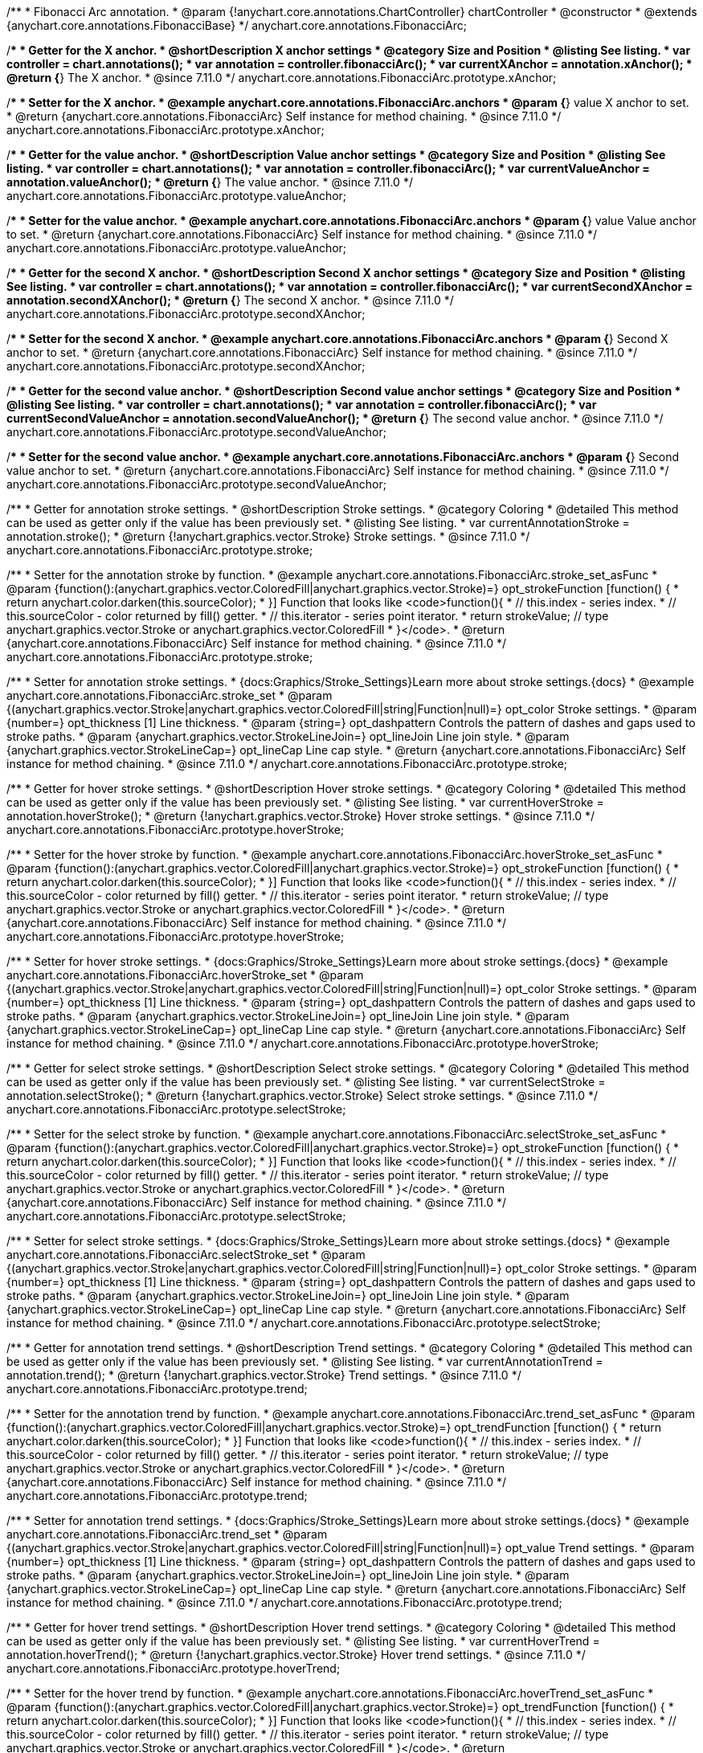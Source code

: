 /**
 * Fibonacci Arc annotation.
 * @param {!anychart.core.annotations.ChartController} chartController
 * @constructor
 * @extends {anychart.core.annotations.FibonacciBase}
 */
anychart.core.annotations.FibonacciArc;

//----------------------------------------------------------------------------------------------------------------------
//
//  anychart.core.annotations.FibonacciArc.prototype.xAnchor
//
//----------------------------------------------------------------------------------------------------------------------

/**
 * Getter for the X anchor.
 * @shortDescription X anchor settings
 * @category Size and Position
 * @listing See listing.
 * var controller = chart.annotations();
 * var annotation = controller.fibonacciArc();
 * var currentXAnchor = annotation.xAnchor();
 * @return {*} The X anchor.
 * @since 7.11.0
 */
anychart.core.annotations.FibonacciArc.prototype.xAnchor;

/**
 * Setter for the X anchor.
 * @example anychart.core.annotations.FibonacciArc.anchors
 * @param {*} value X anchor to set.
 * @return {anychart.core.annotations.FibonacciArc} Self instance for method chaining.
 * @since 7.11.0
 */
anychart.core.annotations.FibonacciArc.prototype.xAnchor;

//----------------------------------------------------------------------------------------------------------------------
//
//  anychart.core.annotations.FibonacciArc.prototype.valueAnchor
//
//----------------------------------------------------------------------------------------------------------------------

/**
 * Getter for the value anchor.
 * @shortDescription Value anchor settings
 * @category Size and Position
 * @listing See listing.
 * var controller = chart.annotations();
 * var annotation = controller.fibonacciArc();
 * var currentValueAnchor = annotation.valueAnchor();
 * @return {*} The value anchor.
 * @since 7.11.0
 */
anychart.core.annotations.FibonacciArc.prototype.valueAnchor;

/**
 * Setter for the value anchor.
 * @example anychart.core.annotations.FibonacciArc.anchors
 * @param {*} value Value anchor to set.
 * @return {anychart.core.annotations.FibonacciArc} Self instance for method chaining.
 * @since 7.11.0
 */
anychart.core.annotations.FibonacciArc.prototype.valueAnchor;

//----------------------------------------------------------------------------------------------------------------------
//
//  anychart.core.annotations.FibonacciArc.prototype.secondXAnchor
//
//----------------------------------------------------------------------------------------------------------------------

/**
 * Getter for the second X anchor.
 * @shortDescription Second X anchor settings
 * @category Size and Position
 * @listing See listing.
 * var controller = chart.annotations();
 * var annotation = controller.fibonacciArc();
 * var currentSecondXAnchor = annotation.secondXAnchor();
 * @return {*} The second X anchor.
 * @since 7.11.0
 */
anychart.core.annotations.FibonacciArc.prototype.secondXAnchor;

/**
 * Setter for the second X anchor.
 * @example anychart.core.annotations.FibonacciArc.anchors
 * @param {*} Second X anchor to set.
 * @return {anychart.core.annotations.FibonacciArc} Self instance for method chaining.
 * @since 7.11.0
 */
anychart.core.annotations.FibonacciArc.prototype.secondXAnchor;

//----------------------------------------------------------------------------------------------------------------------
//
//  anychart.core.annotations.FibonacciArc.prototype.secondValueAnchor
//
//----------------------------------------------------------------------------------------------------------------------

/**
 * Getter for the second value anchor.
 * @shortDescription Second value anchor settings
 * @category Size and Position
 * @listing See listing.
 * var controller = chart.annotations();
 * var annotation = controller.fibonacciArc();
 * var currentSecondValueAnchor = annotation.secondValueAnchor();
 * @return {*} The second value anchor.
 * @since 7.11.0
 */
anychart.core.annotations.FibonacciArc.prototype.secondValueAnchor;

/**
 * Setter for the second value anchor.
 * @example anychart.core.annotations.FibonacciArc.anchors
 * @param {*} Second value anchor to set.
 * @return {anychart.core.annotations.FibonacciArc} Self instance for method chaining.
 * @since 7.11.0
 */
anychart.core.annotations.FibonacciArc.prototype.secondValueAnchor;

//----------------------------------------------------------------------------------------------------------------------
//
//  anychart.core.annotations.FibonacciArc.prototype.stroke
//
//----------------------------------------------------------------------------------------------------------------------

/**
 * Getter for annotation stroke settings.
 * @shortDescription Stroke settings.
 * @category Coloring
 * @detailed This method can be used as getter only if the value has been previously set.
 * @listing See listing.
 * var currentAnnotationStroke = annotation.stroke();
 * @return {!anychart.graphics.vector.Stroke} Stroke settings.
 * @since 7.11.0
 */
anychart.core.annotations.FibonacciArc.prototype.stroke;

/**
 * Setter for the annotation stroke by function.
 * @example anychart.core.annotations.FibonacciArc.stroke_set_asFunc
 * @param {function():(anychart.graphics.vector.ColoredFill|anychart.graphics.vector.Stroke)=} opt_strokeFunction [function() {
 *  return anychart.color.darken(this.sourceColor);
 * }] Function that looks like <code>function(){
 *    // this.index - series index.
 *    // this.sourceColor -  color returned by fill() getter.
 *    // this.iterator - series point iterator.
 *    return strokeValue; // type anychart.graphics.vector.Stroke or anychart.graphics.vector.ColoredFill
 * }</code>.
 * @return {anychart.core.annotations.FibonacciArc} Self instance for method chaining.
 * @since 7.11.0
 */
anychart.core.annotations.FibonacciArc.prototype.stroke;

/**
 * Setter for annotation stroke settings.
 * {docs:Graphics/Stroke_Settings}Learn more about stroke settings.{docs}
 * @example anychart.core.annotations.FibonacciArc.stroke_set
 * @param {(anychart.graphics.vector.Stroke|anychart.graphics.vector.ColoredFill|string|Function|null)=} opt_color Stroke settings.
 * @param {number=} opt_thickness [1] Line thickness.
 * @param {string=} opt_dashpattern Controls the pattern of dashes and gaps used to stroke paths.
 * @param {anychart.graphics.vector.StrokeLineJoin=} opt_lineJoin Line join style.
 * @param {anychart.graphics.vector.StrokeLineCap=} opt_lineCap Line cap style.
 * @return {anychart.core.annotations.FibonacciArc} Self instance for method chaining.
 * @since 7.11.0
 */
anychart.core.annotations.FibonacciArc.prototype.stroke;

//----------------------------------------------------------------------------------------------------------------------
//
//  anychart.core.annotations.FibonacciArc.prototype.hoverStroke
//
//----------------------------------------------------------------------------------------------------------------------

/**
 * Getter for hover stroke settings.
 * @shortDescription Hover stroke settings.
 * @category Coloring
 * @detailed This method can be used as getter only if the value has been previously set.
 * @listing See listing.
 * var currentHoverStroke = annotation.hoverStroke();
 * @return {!anychart.graphics.vector.Stroke} Hover stroke settings.
 * @since 7.11.0
 */
anychart.core.annotations.FibonacciArc.prototype.hoverStroke;

/**
 * Setter for the hover stroke by function.
 * @example anychart.core.annotations.FibonacciArc.hoverStroke_set_asFunc
 * @param {function():(anychart.graphics.vector.ColoredFill|anychart.graphics.vector.Stroke)=} opt_strokeFunction [function() {
 *  return anychart.color.darken(this.sourceColor);
 * }] Function that looks like <code>function(){
 *    // this.index - series index.
 *    // this.sourceColor -  color returned by fill() getter.
 *    // this.iterator - series point iterator.
 *    return strokeValue; // type anychart.graphics.vector.Stroke or anychart.graphics.vector.ColoredFill
 * }</code>.
 * @return {anychart.core.annotations.FibonacciArc} Self instance for method chaining.
 * @since 7.11.0
 */
anychart.core.annotations.FibonacciArc.prototype.hoverStroke;

/**
 * Setter for hover stroke settings.
 * {docs:Graphics/Stroke_Settings}Learn more about stroke settings.{docs}
 * @example anychart.core.annotations.FibonacciArc.hoverStroke_set
 * @param {(anychart.graphics.vector.Stroke|anychart.graphics.vector.ColoredFill|string|Function|null)=} opt_color Stroke settings.
 * @param {number=} opt_thickness [1] Line thickness.
 * @param {string=} opt_dashpattern Controls the pattern of dashes and gaps used to stroke paths.
 * @param {anychart.graphics.vector.StrokeLineJoin=} opt_lineJoin Line join style.
 * @param {anychart.graphics.vector.StrokeLineCap=} opt_lineCap Line cap style.
 * @return {anychart.core.annotations.FibonacciArc} Self instance for method chaining.
 * @since 7.11.0
 */
anychart.core.annotations.FibonacciArc.prototype.hoverStroke;

//----------------------------------------------------------------------------------------------------------------------
//
//  anychart.core.annotations.FibonacciArc.prototype.selectStroke
//
//----------------------------------------------------------------------------------------------------------------------

/**
 * Getter for select stroke settings.
 * @shortDescription Select stroke settings.
 * @category Coloring
 * @detailed This method can be used as getter only if the value has been previously set.
 * @listing See listing.
 * var currentSelectStroke = annotation.selectStroke();
 * @return {!anychart.graphics.vector.Stroke} Select stroke settings.
 * @since 7.11.0
 */
anychart.core.annotations.FibonacciArc.prototype.selectStroke;

/**
 * Setter for the select stroke by function.
 * @example anychart.core.annotations.FibonacciArc.selectStroke_set_asFunc
 * @param {function():(anychart.graphics.vector.ColoredFill|anychart.graphics.vector.Stroke)=} opt_strokeFunction [function() {
 *  return anychart.color.darken(this.sourceColor);
 * }] Function that looks like <code>function(){
 *    // this.index - series index.
 *    // this.sourceColor -  color returned by fill() getter.
 *    // this.iterator - series point iterator.
 *    return strokeValue; // type anychart.graphics.vector.Stroke or anychart.graphics.vector.ColoredFill
 * }</code>.
 * @return {anychart.core.annotations.FibonacciArc} Self instance for method chaining.
 * @since 7.11.0
 */
anychart.core.annotations.FibonacciArc.prototype.selectStroke;

/**
 * Setter for select stroke settings.
 * {docs:Graphics/Stroke_Settings}Learn more about stroke settings.{docs}
 * @example anychart.core.annotations.FibonacciArc.selectStroke_set
 * @param {(anychart.graphics.vector.Stroke|anychart.graphics.vector.ColoredFill|string|Function|null)=} opt_color Stroke settings.
 * @param {number=} opt_thickness [1] Line thickness.
 * @param {string=} opt_dashpattern Controls the pattern of dashes and gaps used to stroke paths.
 * @param {anychart.graphics.vector.StrokeLineJoin=} opt_lineJoin Line join style.
 * @param {anychart.graphics.vector.StrokeLineCap=} opt_lineCap Line cap style.
 * @return {anychart.core.annotations.FibonacciArc} Self instance for method chaining.
 * @since 7.11.0
 */
anychart.core.annotations.FibonacciArc.prototype.selectStroke;

//----------------------------------------------------------------------------------------------------------------------
//
//  anychart.core.annotations.FibonacciArc.prototype.trend;
//
//----------------------------------------------------------------------------------------------------------------------

/**
 * Getter for annotation trend settings.
 * @shortDescription Trend settings.
 * @category Coloring
 * @detailed This method can be used as getter only if the value has been previously set.
 * @listing See listing.
 * var currentAnnotationTrend = annotation.trend();
 * @return {!anychart.graphics.vector.Stroke} Trend settings.
 * @since 7.11.0
 */
anychart.core.annotations.FibonacciArc.prototype.trend;

/**
 * Setter for the annotation trend by function.
 * @example anychart.core.annotations.FibonacciArc.trend_set_asFunc
 * @param {function():(anychart.graphics.vector.ColoredFill|anychart.graphics.vector.Stroke)=} opt_trendFunction [function() {
 *  return anychart.color.darken(this.sourceColor);
 * }] Function that looks like <code>function(){
 *    // this.index - series index.
 *    // this.sourceColor - color returned by fill() getter.
 *    // this.iterator - series point iterator.
 *    return strokeValue; // type anychart.graphics.vector.Stroke or anychart.graphics.vector.ColoredFill
 * }</code>.
 * @return {anychart.core.annotations.FibonacciArc} Self instance for method chaining.
 * @since 7.11.0
 */
anychart.core.annotations.FibonacciArc.prototype.trend;

/**
 * Setter for annotation trend settings.
 * {docs:Graphics/Stroke_Settings}Learn more about stroke settings.{docs}
 * @example anychart.core.annotations.FibonacciArc.trend_set
 * @param {(anychart.graphics.vector.Stroke|anychart.graphics.vector.ColoredFill|string|Function|null)=} opt_value Trend settings.
 * @param {number=} opt_thickness [1] Line thickness.
 * @param {string=} opt_dashpattern Controls the pattern of dashes and gaps used to stroke paths.
 * @param {anychart.graphics.vector.StrokeLineJoin=} opt_lineJoin Line join style.
 * @param {anychart.graphics.vector.StrokeLineCap=} opt_lineCap Line cap style.
 * @return {anychart.core.annotations.FibonacciArc} Self instance for method chaining.
 * @since 7.11.0
 */
anychart.core.annotations.FibonacciArc.prototype.trend;

//----------------------------------------------------------------------------------------------------------------------
//
//  anychart.core.annotations.FibonacciArc.prototype.hoverTrend
//
//----------------------------------------------------------------------------------------------------------------------

/**
 * Getter for hover trend settings.
 * @shortDescription Hover trend settings.
 * @category Coloring
 * @detailed This method can be used as getter only if the value has been previously set.
 * @listing See listing.
 * var currentHoverTrend = annotation.hoverTrend();
 * @return {!anychart.graphics.vector.Stroke} Hover trend settings.
 * @since 7.11.0
 */
anychart.core.annotations.FibonacciArc.prototype.hoverTrend;

/**
 * Setter for the hover trend by function.
 * @example anychart.core.annotations.FibonacciArc.hoverTrend_set_asFunc
 * @param {function():(anychart.graphics.vector.ColoredFill|anychart.graphics.vector.Stroke)=} opt_trendFunction [function() {
 *  return anychart.color.darken(this.sourceColor);
 * }] Function that looks like <code>function(){
 *    // this.index - series index.
 *    // this.sourceColor - color returned by fill() getter.
 *    // this.iterator - series point iterator.
 *    return strokeValue; // type anychart.graphics.vector.Stroke or anychart.graphics.vector.ColoredFill
 * }</code>.
 * @return {anychart.core.annotations.FibonacciArc} Self instance for method chaining.
 * @since 7.11.0
 */
anychart.core.annotations.FibonacciArc.prototype.hoverTrend;

/**
 * Setter for hover trend settings.
 * {docs:Graphics/Stroke_Settings}Learn more about stroke settings.{docs}
 * @example anychart.core.annotations.FibonacciArc.hoverTrend_set
 * @param {(anychart.graphics.vector.Stroke|anychart.graphics.vector.ColoredFill|string|Function|null)=} opt_value Trend settings.
 * @param {number=} opt_thickness [1] Line thickness.
 * @param {string=} opt_dashpattern Controls the pattern of dashes and gaps used to stroke paths.
 * @param {anychart.graphics.vector.StrokeLineJoin=} opt_lineJoin Line join style.
 * @param {anychart.graphics.vector.StrokeLineCap=} opt_lineCap Line cap style.
 * @return {anychart.core.annotations.FibonacciArc} Self instance for method chaining.
 * @since 7.11.0
 */
anychart.core.annotations.FibonacciArc.prototype.hoverTrend;

//----------------------------------------------------------------------------------------------------------------------
//
//  anychart.core.annotations.FibonacciArc.prototype.selectTrend
//
//----------------------------------------------------------------------------------------------------------------------

/**
 * Getter for select trend settings.
 * @shortDescription Select trend settings.
 * @category Coloring
 * @detailed This method can be used as getter only if the value has been previously set.
 * @listing See listing.
 * var currentSelectTrend = annotation.selectTrend();
 * @return {!anychart.graphics.vector.Stroke} Select trend settings.
 * @since 7.11.0
 */
anychart.core.annotations.FibonacciArc.prototype.selectTrend;

/**
 * Setter for the select trend by function.
 * @example anychart.core.annotations.FibonacciArc.selectTrend_set_asFunc
 * @param {function():(anychart.graphics.vector.ColoredFill|anychart.graphics.vector.Stroke)=} opt_trendFunction [function() {
 *  return anychart.color.darken(this.sourceColor);
 * }] Function that looks like <code>function(){
 *    // this.index - series index.
 *    // this.sourceColor - color returned by fill() getter.
 *    // this.iterator - series point iterator.
 *    return strokeValue; // type anychart.graphics.vector.Stroke or anychart.graphics.vector.ColoredFill
 * }</code>.
 * @return {anychart.core.annotations.FibonacciArc} Self instance for method chaining.
 * @since 7.11.0
 */
anychart.core.annotations.FibonacciArc.prototype.selectTrend;

/**
 * Setter for select trend settings.
 * {docs:Graphics/Stroke_Settings}Learn more about stroke settings.{docs}
 * @example anychart.core.annotations.FibonacciArc.selectTrend_set
 * @param {(anychart.graphics.vector.Stroke|anychart.graphics.vector.ColoredFill|string|Function|null)=} opt_value Trend settings.
 * @param {number=} opt_thickness [1] Line thickness.
 * @param {string=} opt_dashpattern Controls the pattern of dashes and gaps used to stroke paths.
 * @param {anychart.graphics.vector.StrokeLineJoin=} opt_lineJoin Line join style.
 * @param {anychart.graphics.vector.StrokeLineCap=} opt_lineCap Line cap style.
 * @return {anychart.core.annotations.FibonacciArc} Self instance for method chaining.
 * @since 7.11.0
 */
anychart.core.annotations.FibonacciArc.prototype.selectTrend;

//----------------------------------------------------------------------------------------------------------------------
//
//  anychart.core.annotations.FibonacciArc.prototype.color
//
//----------------------------------------------------------------------------------------------------------------------

/**
 * Getter for the annotation color.
 * @shortDescription Color settings.
 * @category Coloring
 * @listing See listing.
 * var color = annotation.color();
 * @return {string} The annotation color.
 * @since 7.11.0
 */
anychart.core.annotations.FibonacciArc.prototype.color;

/**
 * Setter for the annotation color.
 * @detailed <b>Note: </b> <u>color</u> methods sets <b>fill</b> and <b>stroke</b> settings, which means it is not wise to pass
 * image fill here - stroke doesn't accept image fill.<br/>
 * {docs:Graphics/Fill_Settings}Learn more about coloring.{docs}
 * @example anychart.core.annotations.FibonacciArc.color_set
 * @param {string} value Color as a string.
 * @return {anychart.core.annotations.FibonacciArc} Self instance for method chaining.
 * @since 7.11.0
 */
anychart.core.annotations.FibonacciArc.prototype.color;

//----------------------------------------------------------------------------------------------------------------------
//
//  anychart.core.annotations.FibonacciArc.prototype.hoverGap
//
//----------------------------------------------------------------------------------------------------------------------

/**
 * Getter for the hover gap.
 * @shortDescription Hover gap settings.
 * @category Size and Position
 * @listing See listing.
 * var currentHoverGap = annotation.hoverGap();
 * @return {number} The hover gap value.
 * @since 7.11.0
 */
anychart.core.annotations.FibonacciArc.prototype.hoverGap;

/**
 * Setter for the hover gap.<br/>
 * The contour size around annotation.
 * @example anychart.core.annotations.FibonacciArc.hoverGap_set
 * @param {*} value Value to set.
 * @return {anychart.core.annotations.FibonacciArc} Self instance for method chaining.
 * @since 7.11.0
 */
anychart.core.annotations.FibonacciArc.prototype.hoverGap;


/** @inheritDoc */
anychart.core.annotations.FibonacciArc.prototype.getType;

/** @inheritDoc */
anychart.core.annotations.FibonacciArc.prototype.getChart;

/** @inheritDoc */
anychart.core.annotations.FibonacciArc.prototype.getPlot;

/** @inheritDoc */
anychart.core.annotations.FibonacciArc.prototype.yScale;

/** @inheritDoc */
anychart.core.annotations.FibonacciArc.prototype.yScale;

/** @inheritDoc */
anychart.core.annotations.FibonacciArc.prototype.xScale;

/** @inheritDoc */
anychart.core.annotations.FibonacciArc.prototype.xScale;

/** @inheritDoc */
anychart.core.annotations.FibonacciArc.prototype.select;

/** @inheritDoc */
anychart.core.annotations.FibonacciArc.prototype.levels;

/** @inheritDoc */
anychart.core.annotations.FibonacciArc.prototype.markers;

/** @inheritDoc */
anychart.core.annotations.FibonacciArc.prototype.hoverMarkers;

/** @inheritDoc */
anychart.core.annotations.FibonacciArc.prototype.selectMarkers;
